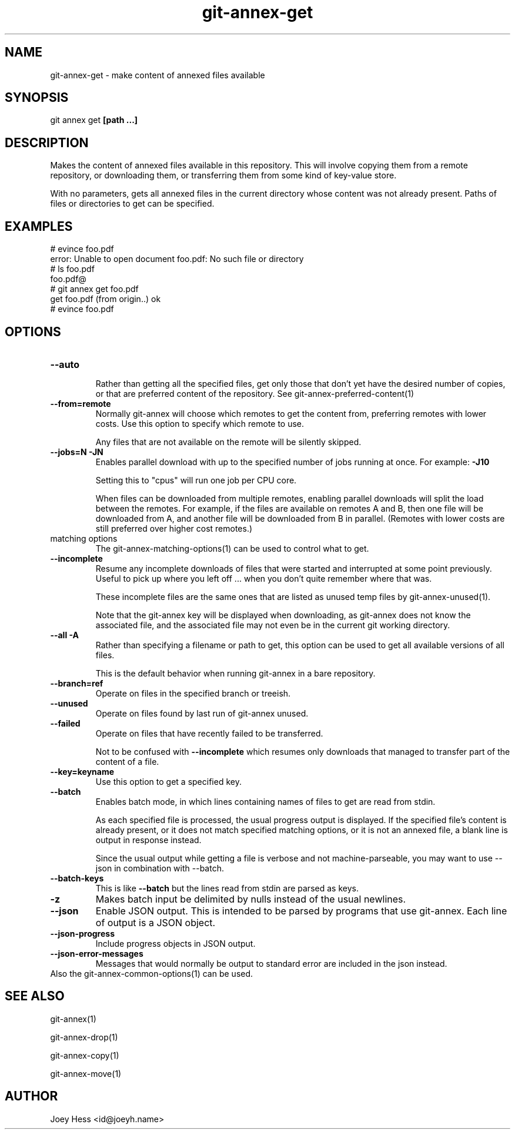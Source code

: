 .TH git-annex-get 1
.SH NAME
git-annex-get \- make content of annexed files available
.PP
.SH SYNOPSIS
git annex get \fB[path ...]\fP
.PP
.SH DESCRIPTION
Makes the content of annexed files available in this repository. This
will involve copying them from a remote repository, or downloading them,
or transferring them from some kind of key\-value store.
.PP
With no parameters, gets all annexed files in the current directory whose
content was not already present. Paths of files or directories to get can
be specified.
.PP
.SH EXAMPLES
 # evince foo.pdf
 error: Unable to open document foo.pdf: No such file or directory
 # ls foo.pdf
 foo.pdf@
 # git annex get foo.pdf
 get foo.pdf (from origin..) ok
 # evince foo.pdf
.PP
.SH OPTIONS
.IP "\fB\-\-auto\fP"
.IP
Rather than getting all the specified files, get only those that don't yet
have the desired number of copies, or that are preferred content of the
repository. See git-annex\-preferred\-content(1)
.IP
.IP "\fB\-\-from=remote\fP"
Normally git-annex will choose which remotes to get the content
from, preferring remotes with lower costs. Use this option to specify
which remote to use. 
.IP
Any files that are not available on the remote will be silently skipped.
.IP
.IP "\fB\-\-jobs=N\fP \fB\-JN\fP"
Enables parallel download with up to the specified number of jobs
running at once. For example: \fB\-J10\fP
.IP
Setting this to "cpus" will run one job per CPU core.
.IP
When files can be downloaded from multiple remotes, enabling parallel
downloads will split the load between the remotes. For example, if
the files are available on remotes A and B, then one file will be
downloaded from A, and another file will be downloaded from B in
parallel. (Remotes with lower costs are still preferred over higher cost
remotes.)
.IP
.IP "matching options"
The git-annex\-matching\-options(1)
can be used to control what to get.
.IP
.IP "\fB\-\-incomplete\fP"
Resume any incomplete downloads of files that were started and
interrupted at some point previously. Useful to pick up where you left
off ... when you don't quite remember where that was.
.IP
These incomplete files are the same ones that are
listed as unused temp files by git-annex\-unused(1).
.IP
Note that the git-annex key will be displayed when downloading,
as git-annex does not know the associated file, and the associated file
may not even be in the current git working directory.
.IP
.IP "\fB\-\-all\fP \fB\-A\fP"
Rather than specifying a filename or path to get, this option can be
used to get all available versions of all files.
.IP
This is the default behavior when running git-annex in a bare repository.
.IP
.IP "\fB\-\-branch=ref\fP"
Operate on files in the specified branch or treeish.
.IP
.IP "\fB\-\-unused\fP"
Operate on files found by last run of git-annex unused.
.IP
.IP "\fB\-\-failed\fP"
Operate on files that have recently failed to be transferred.
.IP
Not to be confused with \fB\-\-incomplete\fP which resumes only downloads
that managed to transfer part of the content of a file.
.IP
.IP "\fB\-\-key=keyname\fP"
Use this option to get a specified key.
.IP
.IP "\fB\-\-batch\fP"
Enables batch mode, in which lines containing names of files to get
are read from stdin.
.IP
As each specified file is processed, the usual progress output is
displayed. If the specified file's content is already present, 
or it does not match specified matching options, or
it is not an annexed file, a blank line is output in response instead.
.IP
Since the usual output while getting a file is verbose and not
machine\-parseable, you may want to use \-\-json in combination with
\-\-batch.
.IP
.IP "\fB\-\-batch\-keys\fP"
This is like \fB\-\-batch\fP but the lines read from stdin are parsed as keys.
.IP
.IP "\fB\-z\fP"
Makes batch input be delimited by nulls instead of the usual
newlines.
.IP
.IP "\fB\-\-json\fP"
Enable JSON output. This is intended to be parsed by programs that use
git-annex. Each line of output is a JSON object.
.IP
.IP "\fB\-\-json\-progress\fP"
Include progress objects in JSON output.
.IP
.IP "\fB\-\-json\-error\-messages\fP"
Messages that would normally be output to standard error are included in
the json instead.
.IP
.IP "Also the git-annex\-common\-options(1) can be used."
.SH SEE ALSO
git-annex(1)
.PP
git-annex\-drop(1)
.PP
git-annex\-copy(1)
.PP
git-annex\-move(1)
.PP
.SH AUTHOR
Joey Hess <id@joeyh.name>
.PP
.PP

